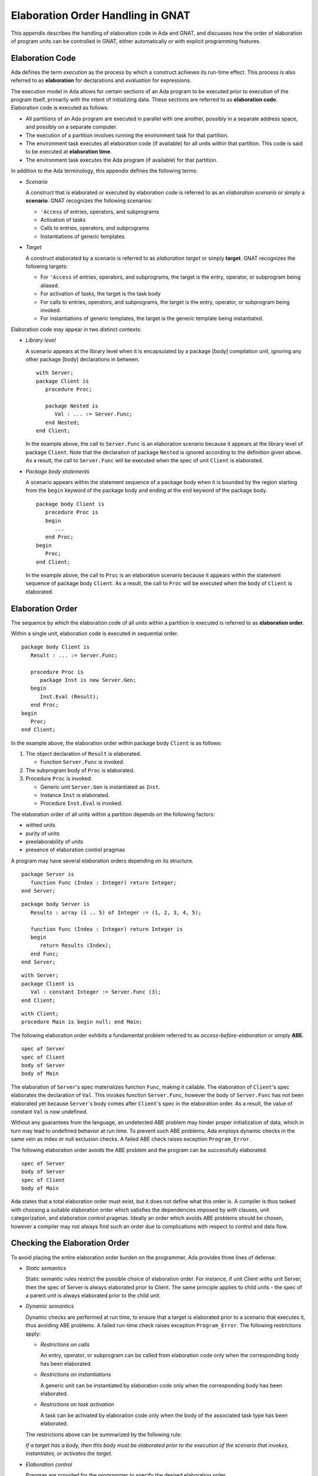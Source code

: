 .. role:: switch(samp)

.. |with| replace:: *with*
.. |withs| replace:: *with*\ s
.. |withed| replace:: *with*\ ed
.. |withing| replace:: *with*\ ing

.. -- Example: A |withing| unit has a |with| clause, it |withs| a |withed| unit


.. _Elaboration_Order_Handling_in_GNAT:

**********************************
Elaboration Order Handling in GNAT
**********************************

.. index:: Order of elaboration
.. index:: Elaboration control

This appendix describes the handling of elaboration code in Ada and GNAT, and
discusses how the order of elaboration of program units can be controlled in
GNAT, either automatically or with explicit programming features.

.. _Elaboration_Code:

Elaboration Code
================

Ada defines the term *execution* as the process by which a construct achieves
its run-time effect. This process is also referred to as **elaboration** for
declarations and *evaluation* for expressions.

The execution model in Ada allows for certain sections of an Ada program to be
executed prior to execution of the program itself, primarily with the intent of
initializing data. These sections are referred to as **elaboration code**.
Elaboration code is executed as follows:

* All partitions of an Ada program are executed in parallel with one another,
  possibly in a separate address space, and possibly on a separate computer.

* The execution of a partition involves running the environment task for that
  partition.

* The environment task executes all elaboration code (if available) for all
  units within that partition. This code is said to be executed at
  **elaboration time**.

* The environment task executes the Ada program (if available) for that
  partition.

In addition to the Ada terminology, this appendix defines the following terms:

* *Scenario*

  A construct that is elaborated or executed by elaboration code is referred to
  as an *elaboration scenario* or simply a **scenario**. GNAT recognizes the
  following scenarios:

  - ``'Access`` of entries, operators, and subprograms

  - Activation of tasks

  - Calls to entries, operators, and subprograms

  - Instantiations of generic templates

* *Target*

  A construct elaborated by a scenario is referred to as *elaboration target*
  or simply **target**. GNAT recognizes the following targets:

  - For ``'Access`` of entries, operators, and subprograms, the target is the
    entry, operator, or subprogram being aliased.

  - For activation of tasks, the target is the task body

  - For calls to entries, operators, and subprograms, the target is the entry,
    operator, or subprogram being invoked.

  - For instantiations of generic templates, the target is the generic template
    being instantiated.

Elaboration code may appear in two distinct contexts:

* *Library level*

  A scenario appears at the library level when it is encapsulated by a package
  [body] compilation unit, ignoring any other package [body] declarations in
  between.

  ::

     with Server;
     package Client is
        procedure Proc;

        package Nested is
           Val : ... := Server.Func;
        end Nested;
     end Client;

  In the example above, the call to ``Server.Func`` is an elaboration scenario
  because it appears at the library level of package ``Client``. Note that the
  declaration of package ``Nested`` is ignored according to the definition
  given above. As a result, the call to ``Server.Func`` will be executed when
  the spec of unit ``Client`` is elaborated.

* *Package body statements*

  A scenario appears within the statement sequence of a package body when it is
  bounded by the region starting from the ``begin`` keyword of the package body
  and ending at the ``end`` keyword of the package body.

  ::

     package body Client is
        procedure Proc is
        begin
           ...
        end Proc;
     begin
        Proc;
     end Client;

  In the example above, the call to ``Proc`` is an elaboration scenario because
  it appears within the statement sequence of package body ``Client``. As a
  result, the call to ``Proc`` will be executed when the body of ``Client`` is
  elaborated.

.. _Elaboration_Order:

Elaboration Order
=================

The sequence by which the elaboration code of all units within a partition is
executed is referred to as **elaboration order**.

Within a single unit, elaboration code is executed in sequential order.

::

   package body Client is
      Result : ... := Server.Func;

      procedure Proc is
         package Inst is new Server.Gen;
      begin
         Inst.Eval (Result);
      end Proc;
   begin
      Proc;
   end Client;

In the example above, the elaboration order within package body ``Client`` is
as follows:

1. The object declaration of ``Result`` is elaborated.

   * Function ``Server.Func`` is invoked.

2. The subprogram body of ``Proc`` is elaborated.

3. Procedure ``Proc`` is invoked.

   * Generic unit ``Server.Gen`` is instantiated as ``Inst``.

   * Instance ``Inst`` is elaborated.

   * Procedure ``Inst.Eval`` is invoked.

The elaboration order of all units within a partition depends on the following
factors:

* |withed| units

* purity of units

* preelaborability of units

* presence of elaboration control pragmas

A program may have several elaboration orders depending on its structure.

::

   package Server is
      function Func (Index : Integer) return Integer;
   end Server;

::

   package body Server is
      Results : array (1 .. 5) of Integer := (1, 2, 3, 4, 5);

      function Func (Index : Integer) return Integer is
      begin
         return Results (Index);
      end Func;
   end Server;

::

   with Server;
   package Client is
      Val : constant Integer := Server.Func (3);
   end Client;

::

   with Client;
   procedure Main is begin null; end Main;

The following elaboration order exhibits a fundamental problem referred to as
*access-before-elaboration* or simply **ABE**.

::

   spec of Server
   spec of Client
   body of Server
   body of Main

The elaboration of ``Server``'s spec materializes function ``Func``, making it
callable. The elaboration of ``Client``'s spec elaborates the declaration of
``Val``. This invokes function ``Server.Func``, however the body of
``Server.Func`` has not been elaborated yet because ``Server``'s body comes
after ``Client``'s spec in the elaboration order. As a result, the value of
constant ``Val`` is now undefined.

Without any guarantees from the language, an undetected ABE problem may hinder
proper initialization of data, which in turn may lead to undefined behavior at
run time. To prevent such ABE problems, Ada employs dynamic checks in the same
vein as index or null exclusion checks. A failed ABE check raises exception
``Program_Error``.

The following elaboration order avoids the ABE problem and the program can be
successfully elaborated.

::

   spec of Server
   body of Server
   spec of Client
   body of Main

Ada states that a total elaboration order must exist, but it does not define
what this order is. A compiler is thus tasked with choosing a suitable
elaboration order which satisfies the dependencies imposed by |with| clauses,
unit categorization, and elaboration control pragmas. Ideally an order which
avoids ABE problems should be chosen, however a compiler may not always find
such an order due to complications with respect to control and data flow.

.. _Checking_the_Elaboration_Order:

Checking the Elaboration Order
==============================

To avoid placing the entire elaboration order burden on the programmer, Ada 
provides three lines of defense:

* *Static semantics*

  Static semantic rules restrict the possible choice of elaboration order. For
  instance, if unit Client |withs| unit Server, then the spec of Server is
  always elaborated prior to Client. The same principle applies to child units
  - the spec of a parent unit is always elaborated prior to the child unit.

* *Dynamic semantics*

  Dynamic checks are performed at run time, to ensure that a target is
  elaborated prior to a scenario that executes it, thus avoiding ABE problems.
  A failed run-time check raises exception ``Program_Error``. The following
  restrictions apply:

  - *Restrictions on calls*

    An entry, operator, or subprogram can be called from elaboration code only
    when the corresponding body has been elaborated.

  - *Restrictions on instantiations*

    A generic unit can be instantiated by elaboration code only when the
    corresponding body has been elaborated.

  - *Restrictions on task activation*

    A task can be activated by elaboration code only when the body of the
    associated task type has been elaborated.

  The restrictions above can be summarized by the following rule:

  *If a target has a body, then this body must be elaborated prior to the
  execution of the scenario that invokes, instantiates, or activates the
  target.*

* *Elaboration control*

  Pragmas are provided for the programmer to specify the desired elaboration
  order.

.. _Controlling_the_Elaboration_Order_in_Ada:

Controlling the Elaboration Order in Ada
========================================

Ada provides several idioms and pragmas to aid the programmer with specifying
the desired elaboration order and avoiding ABE problems altogether.

* *Packages without a body*

  A library package which does not require a completing body does not suffer
  from ABE problems.

  ::

     package Pack is
        generic
           type Element is private;
        package Containers is
           type Element_Array is array (1 .. 10) of Element;
        end Containers;
     end Pack;

  In the example above, package ``Pack`` does not require a body because it
  does not contain any constructs which require completion in a body. As a
  result, generic ``Pack.Containers`` can be instantiated without encountering
  any ABE problems.

.. index:: pragma Pure

* *pragma Pure*

  Pragma ``Pure`` places sufficient restrictions on a unit to guarantee that no
  scenario within the unit can result in an ABE problem.

.. index:: pragma Preelaborate

* *pragma Preelaborate*

  Pragma ``Preelaborate`` is slightly less restrictive than pragma ``Pure``,
  but still strong enough to prevent ABE problems within a unit.

.. index:: pragma Elaborate_Body

* *pragma Elaborate_Body*

  Pragma ``Elaborate_Body`` requires that the body of a unit is elaborated
  immediately after its spec. This restriction guarantees that no client
  scenario can execute a server target before the target body has been
  elaborated because the spec and body are effectively "glued" together.

  ::

     package Server is
        pragma Elaborate_Body;

        function Func return Integer;
     end Server;

  ::

     package body Server is
        function Func return Integer is
        begin
           ...
        end Func;
     end Server;

  ::

     with Server;
     package Client is
        Val : constant Integer := Server.Func;
     end Client;

  In the example above, pragma ``Elaborate_Body`` guarantees the following
  elaboration order:

  ::

     spec of Server
     body of Server
     spec of Client

  because the spec of ``Server`` must be elaborated prior to ``Client`` by
  virtue of the |with| clause, and in addition the body of ``Server`` must be
  elaborated immediately after the spec of ``Server``.

  Removing pragma ``Elaborate_Body`` could result in the following incorrect
  elaboration order:

  ::

     spec of Server
     spec of Client
     body of Server

  where ``Client`` invokes ``Server.Func``, but the body of ``Server.Func`` has
  not been elaborated yet.

The pragmas outlined above allow a server unit to guarantee safe elaboration
use by client units. Thus it is a good rule to mark units as ``Pure`` or
``Preelaborate``, and if this is not possible, mark them as ``Elaborate_Body``.

There are however situations where ``Pure``, ``Preelaborate``, and
``Elaborate_Body`` are not applicable. Ada provides another set of pragmas for
use by client units to help ensure the elaboration safety of server units they
depend on.

.. index:: pragma Elaborate (Unit)

* *pragma Elaborate (Unit)*

  Pragma ``Elaborate`` can be placed in the context clauses of a unit, after a
  |with| clause. It guarantees that both the spec and body of its argument will
  be elaborated prior to the unit with the pragma. Note that other unrelated
  units may be elaborated in between the spec and the body.

  ::

     package Server is
        function Func return Integer;
     end Server;

  ::

     package body Server is
        function Func return Integer is
        begin
           ...
        end Func;
     end Server;

  ::

     with Server;
     pragma Elaborate (Server);
     package Client is
        Val : constant Integer := Server.Func;
     end Client;

  In the example above, pragma ``Elaborate`` guarantees the following
  elaboration order:

  ::

     spec of Server
     body of Server
     spec of Client

  Removing pragma ``Elaborate`` could result in the following incorrect
  elaboration order:

  ::

     spec of Server
     spec of Client
     body of Server

  where ``Client`` invokes ``Server.Func``, but the body of ``Server.Func``
  has not been elaborated yet.

.. index:: pragma Elaborate_All (Unit)

* *pragma Elaborate_All (Unit)*

  Pragma ``Elaborate_All`` is placed in the context clauses of a unit, after
  a |with| clause. It guarantees that both the spec and body of its argument
  will be elaborated prior to the unit with the pragma, as well as all units
  |withed| by the spec and body of the argument, recursively. Note that other
  unrelated units may be elaborated in between the spec and the body.

  ::

     package Math is
        function Factorial (Val : Natural) return Natural;
     end Math;

  ::

     package body Math is
        function Factorial (Val : Natural) return Natural is
        begin
           ...;
        end Factorial;
     end Math;

  ::

     package Computer is
        type Operation_Kind is (None, Op_Factorial);

        function Compute
          (Val : Natural;
           Op  : Operation_Kind) return Natural;
     end Computer;

  ::

     with Math;
     package body Computer is
        function Compute
          (Val : Natural;
           Op  : Operation_Kind) return Natural
        is
           if Op = Op_Factorial then
              return Math.Factorial (Val);
           end if;

           return 0;
        end Compute;
     end Computer;

  ::

     with Computer;
     pragma Elaborate_All (Computer);
     package Client is
        Val : constant Natural :=
                Computer.Compute (123, Computer.Op_Factorial);
     end Client;

  In the example above, pragma ``Elaborate_All`` can result in the following
  elaboration order:

  ::

     spec of Math
     body of Math
     spec of Computer
     body of Computer
     spec of Client

  Note that there are several allowable suborders for the specs and bodies of
  ``Math`` and ``Computer``, but the point is that these specs and bodies will
  be elaborated prior to ``Client``.

  Removing pragma ``Elaborate_All`` could result in the following incorrect
  elaboration order

  ::

     spec of Math
     spec of Computer
     body of Computer
     spec of Client
     body of Math

  where ``Client`` invokes ``Computer.Compute``, which in turn invokes
  ``Math.Factorial``, but the body of ``Math.Factorial`` has not been
  elaborated yet.

All pragmas shown above can be summarized by the following rule:

*If a client unit elaborates a server target directly or indirectly, then if
the server unit requires a body and does not have pragma Pure, Preelaborate,
or Elaborate_Body, then the client unit should have pragma Elaborate or
Elaborate_All for the server unit.*

If the rule outlined above is not followed, then a program may fall in one of
the following states:

* *No elaboration order exists*

  In this case a compiler must diagnose the situation, and refuse to build an
  executable program.

* *One or more incorrect elaboration orders exist*

  In this case a compiler can build an executable program, but
  ``Program_Error`` will be raised when the program is run.

* *Several elaboration orders exist, some correct, some incorrect*

  In this case the programmer has not controlled the elaboration order. As a
  result, a compiler may or may not pick one of the correct orders, and the
  program may or may not raise ``Program_Error`` when it is run. This is the
  worst possible state because the program may fail on another compiler, or
  even another version of the same compiler.

* *One or more correct orders exist*

  In this case a compiler can build an executable program, and the program is
  run successfully. This state may be guaranteed by following the outlined
  rules, or may be the result of good program architecture.

Note that one additional advantage of using ``Elaborate`` and ``Elaborate_All``
is that the program continues to stay in the last state (one or more correct
orders exist) even if maintenance changes the bodies of targets.

.. _Controlling_the_Elaboration_Order_in_GNAT:

Controlling the Elaboration Order in GNAT
=========================================

In addition to Ada semantics and rules synthesized from them, GNAT offers
three elaboration models to aid the programmer with specifying the correct
elaboration order and to diagnose elaboration problems.

.. index:: Dynamic elaboration model

* *Dynamic elaboration model*

  This is the most permissive of the three elaboration models. When the
  dynamic model is in effect, GNAT assumes that all code within all units in
  a partition is elaboration code. GNAT performs very few diagnostics and
  generates run-time checks to verify the elaboration order of a program. This
  behavior is identical to that specified by the Ada Reference Manual. The
  dynamic model is enabled with compiler switch :switch:`-gnatE`.

.. index:: Static elaboration model

* *Static elaboration model*

  This is the middle ground of the three models. When the static model is in
  effect, GNAT performs extensive diagnostics on a unit-by-unit basis for all
  scenarios that elaborate or execute internal targets. GNAT also generates
  run-time checks for all external targets and for all scenarios that may
  exhibit ABE problems. Finally, GNAT installs implicit ``Elaborate`` and
  ``Elaborate_All`` pragmas for server units based on the dependencies of
  client units. The static model is the default model in GNAT.

.. index:: SPARK elaboration model

* *SPARK elaboration model*

  This is the most conservative of the three models and enforces the SPARK
  rules of elaboration as defined in the SPARK Reference Manual, section 7.7.
  The SPARK model is in effect only when a scenario and a target reside in a
  region subject to SPARK_Mode On, otherwise the dynamic or static model is in
  effect.

.. _Common_Elaboration_Model_Traits":

Common Elaboration-model Traits
===============================

All three GNAT models are able to detect elaboration problems related to
dispatching calls and a particular kind of ABE referred to as *guaranteed ABE*.

* *Dispatching calls*

  GNAT installs run-time checks for each primitive subprogram of each tagged
  type defined in a partition on the assumption that a dispatching call
  invoked at elaboration time will execute one of these primitives. As a
  result, a dispatching call that executes a primitive whose body has not
  been elaborated yet will raise exception ``Program_Error`` at run time. The
  checks can be suppressed using pragma ``Suppress (Elaboration_Check)``.

* *Guaranteed ABE*

  A guaranteed ABE arises when the body of a target is not elaborated early
  enough, and causes all scenarios that directly execute the target to fail.

  ::

     package body Guaranteed_ABE is
        function ABE return Integer;

        Val : constant Integer := ABE;

        function ABE return Integer is
        begin
           ...
        end ABE;
     end Guaranteed_ABE;

  In the example above, the elaboration of ``Guaranteed_ABE``'s body elaborates
  the declaration of ``Val``. This invokes function ``ABE``, however the body
  of ``ABE`` has not been elaborated yet. GNAT emits similar diagnostics in all
  three models:

  ::

      1. package body Guaranteed_ABE is
      2.    function ABE return Integer;
      3.
      4.    Val : constant Integer := ABE;
                                      |
         >>> warning: cannot call "ABE" before body seen
         >>> warning: Program_Error will be raised at run time

      5.
      6.    function ABE return Integer is
      7.    begin
      8.       ...
      9.    end ABE;
      10. end Guaranteed_ABE;

Note that GNAT emits warnings rather than hard errors whenever it encounters an
elaboration problem. This is because the elaboration model in effect may be too
conservative, or a particular scenario may not be elaborated or executed due to
data and control flow. The warnings can be suppressed selectively with ``pragma
Warnigns (Off)`` or globally with compiler switch :switch:`-gnatwL`.

.. _Dynamic_Elaboration_Model_in_GNAT:

Dynamic Elaboration Model in GNAT
=================================

The dynamic model assumes that all code within all units in a partition is
elaboration code. As a result, run-time checks are installed for each scenario
regardless of whether the target is internal or external. The checks can be
suppressed using pragma ``Suppress (Elaboration_Check)``. This behavior is
identical to that specified by the Ada Reference Manual. The following example
showcases run-time checks installed by GNAT to verify the elaboration state of
package ``Dynamic_Model``.

::

   with Server;
   package body Dynamic_Model is
      procedure API is
      begin
         ...
      end API;

      <check that the body of Server.Gen is elaborated>
      package Inst is new Server.Gen;

      T : Server.Task_Type;

   begin
      <check that the body of Server.Task_Type is elaborated>

      <check that the body of Server.Proc is elaborated>
      Server.Proc;
   end Dynamic_Model;

The checks verify that the body of a target has been successfully elaborated
before a scenario activates, calls, or instantiates a target.

Note that no scenario within package ``Dynamic_Model`` calls procedure ``API``.
In fact, procedure ``API`` may not be invoked by elaboration code within the
partition, however the dynamic model assumes that this can happen.

The dynamic model emits very few diagnostics, but can make suggestions on
missing ``Elaborate`` and ``Elaborate_All`` pragmas for library-level
scenarios. This information is available when compiler switch :switch:`-gnatel`
is in effect.

::

   1. with Server;
   2. package body Dynamic_Model is
   3.    Val : constant Integer := Server.Func;
                                         |
      >>> info: call to "Func" during elaboration
      >>> info: missing pragma "Elaborate_All" for unit "Server"

   4. end Dynamic_Model;

.. _Static_Elaboration_Model_in_GNAT:

Static Elaboration Model in GNAT
================================

In contrast to the dynamic model, the static model is more precise in its
analysis of elaboration code. The model makes a clear distinction between
internal and external targets, and resorts to different diagnostics and
run-time checks based on the nature of the target.

* *Internal targets*

  The static model performs extensive diagnostics on scenarios which elaborate
  or execute internal targets. The warnings resulting from these diagnostics
  are enabled by default, but can be suppressed selectively with ``pragma
  Warnings (Off)`` or globally with compiler switch :switch:`-gnatwL`.

  ::

      1. package body Static_Model is
      2.    generic
      3.       with function Func return Integer;
      4.    package Gen is
      5.       Val : constant Integer := Func;
      6.    end Gen;
      7.
      8.    function ABE return Integer;
      9.
     10.    function Cause_ABE return Boolean is
     11.       package Inst is new Gen (ABE);
               |
         >>> warning: in instantiation at line 5
         >>> warning: cannot call "ABE" before body seen
         >>> warning: Program_Error may be raised at run time
         >>> warning:   body of unit "Static_Model" elaborated
         >>> warning:   function "Cause_ABE" called at line 16
         >>> warning:   function "ABE" called at line 5, instance at line 11

     12.    begin
     13.       ...
     14.    end Cause_ABE;
     15.
     16.    Val : constant Boolean := Cause_ABE;
     17.
     18.    function ABE return Integer is
     19.    begin
     20.       ...
     21.    end ABE;
     22. end Static_Model;

  The example above illustrates an ABE problem within package ``Static_Model``,
  which is hidden by several layers of indirection. The elaboration of package
  body ``Static_Model`` elaborates the declaration of ``Val``. This invokes
  function ``Cause_ABE``, which instantiates generic unit ``Gen`` as ``Inst``.
  The elaboration of ``Inst`` invokes function ``ABE``, however the body of
  ``ABE`` has not been elaborated yet.

* *External targets*

  The static model installs run-time checks to verify the elaboration status
  of server targets only when the scenario that elaborates or executes that
  target is part of the elaboration code of the client unit. The checks can be
  suppressed using pragma ``Suppress (Elaboration_Check)``.

  ::

     with Server;
     package body Static_Model is
        generic
           with function Func return Integer;
        package Gen is
           Val : constant Integer := Func;
        end Gen;

        function Call_Func return Boolean is
           <check that the body of Server.Func is elaborated>
           package Inst is new Gen (Server.Func);
        begin
           ...
        end Call_Func;

        Val : constant Boolean := Call_Func;
     end Static_Model;

  In the example above, the elaboration of package body ``Static_Model``
  elaborates the declaration of ``Val``. This invokes function ``Call_Func``,
  which instantiates generic unit ``Gen`` as ``Inst``. The elaboration of
  ``Inst`` invokes function ``Server.Func``. Since ``Server.Func`` is an
  external target, GNAT installs a run-time check to verify that its body has
  been elaborated.

  In addition to checks, the static model installs implicit ``Elaborate`` and
  ``Elaborate_All`` pragmas to guarantee safe elaboration use of server units.
  This information is available when compiler switch :switch:`-gnatel` is in
  effect.

  ::

      1. with Server;
      2. package body Static_Model is
      3.    generic
      4.       with function Func return Integer;
      5.    package Gen is
      6.       Val : constant Integer := Func;
      7.    end Gen;
      8.
      9.    function Call_Func return Boolean is
     10.       package Inst is new Gen (Server.Func);
               |
         >>> info: instantiation of "Gen" during elaboration
         >>> info: in instantiation at line 6
         >>> info: call to "Func" during elaboration
         >>> info: in instantiation at line 6
         >>> info: implicit pragma "Elaborate_All" generated for unit "Server"
         >>> info:   body of unit "Static_Model" elaborated
         >>> info:   function "Call_Func" called at line 15
         >>> info:   function "Func" called at line 6, instance at line 10

     11.    begin
     12.       ...
     13.    end Call_Func;
     14.
     15.    Val : constant Boolean := Call_Func;
                                      |
         >>> info: call to "Call_Func" during elaboration

     16. end Static_Model;

  In the example above, the elaboration of package body ``Static_Model``
  elaborates the declaration of ``Val``. This invokes function ``Call_Func``,
  which instantiates generic unit ``Gen`` as ``Inst``. The elaboration of
  ``Inst`` invokes function ``Server.Func``. Since ``Server.Func`` is an
  external target, GNAT installs an implicit ``Elaborate_All`` pragma for unit
  ``Server``. The pragma guarantees that both the spec and body of ``Server``,
  along with any additional dependencies that ``Server`` may require, are
  elaborated prior to the body of ``Static_Model``.

.. _SPARK_Elaboration_Model_in_GNAT:

SPARK Elaboration Model in GNAT
===============================

The SPARK model is identical to the static model in its handling of internal
targets. The SPARK model, however, requires explicit ``Elaborate`` or
``Elaborate_All`` pragmas to be present in the program when a target is
external, and compiler switch :switch:`-gnatd.v` is in effect.

::

   1. with Server;
   2. package body SPARK_Model with SPARK_Mode is
   3.    Val : constant Integer := Server.Func;
                                         |
      >>> call to "Func" during elaboration in SPARK
      >>> unit "SPARK_Model" requires pragma "Elaborate_All" for "Server"
      >>>   body of unit "SPARK_Model" elaborated
      >>>   function "Func" called at line 3

   4. end SPARK_Model;

.. _Mixing_Elaboration_Models:

Mixing Elaboration Models
=========================

It is possible to mix units compiled with a different elaboration model,
however the following rules must be observed:

* A client unit compiled with the dynamic model can only |with| a server unit
  that meets at least one of the following criteria:

  - The server unit is compiled with the dynamic model.

  - The server unit is a GNAT implementation unit from the Ada, GNAT,
    Interfaces, or System hierarchies.

  - The server unit has pragma ``Pure`` or ``Preelaborate``.

  - The client unit has an explicit ``Elaborate_All`` pragma for the server
    unit.

These rules ensure that elaboration checks are not omitted. If the rules are
violated, the binder emits a warning:

::

   warning: "x.ads" has dynamic elaboration checks and with's
   warning:   "y.ads" which has static elaboration checks

The warnings can be suppressed by binder switch :switch:`-ws`.

.. _Elaboration_Circularities:

Elaboration Circularities
=========================

If the binder cannot find an acceptable elaboration order, it outputs detailed
diagnostics describing an **elaboration circularity**.

::

   package Server is
      function Func return Integer;
   end Server;

::

   with Client;
   package body Server is
      function Func return Integer is
      begin
         ...
      end Func;
   end Server;

::

   with Server;
   package Client is
      Val : constant Integer := Server.Func;
   end Client;

::

   with Client;
   procedure Main is begin null; end Main;

::

   error: elaboration circularity detected
   info:    "server (body)" must be elaborated before "client (spec)"
   info:       reason: implicit Elaborate_All in unit "client (spec)"
   info:       recompile "client (spec)" with -gnatel for full details
   info:          "server (body)"
   info:             must be elaborated along with its spec:
   info:          "server (spec)"
   info:             which is withed by:
   info:          "client (spec)"
   info:    "client (spec)" must be elaborated before "server (body)"
   info:       reason: with clause

In the example above, ``Client`` must be elaborated prior to ``Main`` by virtue
of a |with| clause. The elaboration of ``Client`` invokes ``Server.Func``, and
static model generates an implicit ``Elaborate_All`` pragma for ``Server``. The
pragma implies that both the spec and body of ``Server``, along with any units
they |with|, must be elaborated prior to ``Client``. However, ``Server``'s body
|withs| ``Client``, implying that ``Client`` must be elaborated prior to
``Server``. The end result is that ``Client`` must be elaborated prior to
``Client``, and this leads to a circularity.

.. _Resolving_Elaboration_Circularities:

Resolving Elaboration Circularities
===================================

When faced with an elaboration circularity, a programmer has several options
available.

* *Fix the program*

  The most desirable option from the point of view of long-term maintenance
  is to rearrange the program so that the elaboration problems are avoided.
  One useful technique is to place the elaboration code into separate child
  packages. Another is to move some of the initialization code to explicitly
  invoked subprograms, where the program controls the order of initialization
  explicitly. Although this is the most desirable option, it may be impractical
  and involve too much modification, especially in the case of complex legacy
  code.

* *Switch to more permissive elaboration model*

  If the compilation was performed using the static model, enable the dynamic
  model with compiler switch :switch:`-gnatE`. GNAT will no longer generate
  implicit ``Elaborate`` and ``Elaborate_All`` pragmas, resulting in a behavior
  identical to that specified by the Ada Reference Manual. The binder will
  generate an executable program that may or may not raise ``Program_Error``,
  and it is the programmer's responsibility to ensure that it does not raise
  ``Program_Error``.

* *Suppress all elaboration checks*

  The drawback of run-time checks is that they generate overhead at run time,
  both in space and time. If the programmer is absolutely sure that a program
  will not raise an elaboration-related ``Program_Error``, then using the
  pragma ``Suppress (Elaboration_Check)`` globally (as a configuration pragma)
  will eliminate all run-time checks.

* *Suppress elaboration checks selectively*

  If a scenario cannot possibly lead to an elaboration ``Program_Error``,
  and the binder nevertheless complains about implicit ``Elaborate`` and
  ``Elaborate_All`` pragmas that lead to elaboration circularities, it
  is possible to suppress the generation of implicit ``Elaborate`` and
  ``Elaborate_All`` pragmas, as well as run-time checks. Clearly this can
  be unsafe, and it is the responsibility of the programmer to make sure
  that the resulting program has no elaboration anomalies. Pragma
  ``Suppress (Elaboration_Check)`` can be used with different levels of
  granularity to achieve these effects.

  - *Target suppression*

    When the pragma is placed in a declarative part, without a second argument
    naming an entity, it will suppress implicit ``Elaborate`` and
    ``Elaborate_All`` pragma generation, as well as run-time checks, on all
    targets within the region.

    ::

       package Range_Suppress is
          pragma Suppress (Elaboration_Check);

          function Func return Integer;

          generic
          procedure Gen;

          pragma Unsuppress (Elaboration_Check);

          task type Tsk;
       end Range_Suppress;

    In the example above, a pair of Suppress/Unsuppress pragmas define a region
    of suppression within package ``Range_Suppress``. As a result, no implicit
    ``Elaborate`` and ``Elaborate_All`` pragmas, nor any run-time checks, will
    be generated by callers of ``Func`` and instantiators of ``Gen``. Note that
    task type ``Tsk`` is not within this region.

    An alternative to the region-based suppression is to use multiple
    ``Suppress`` pragmas with arguments naming specific entities for which
    elaboration checks should be suppressed:

    ::

       package Range_Suppress is
          function Func return Integer;
          pragma Suppress (Elaboration_Check, Func);

          generic
          procedure Gen;
          pragma Suppress (Elaboration_Check, Gen);

          task type Tsk;
       end Range_Suppress;

  - *Scenario suppression*

    When the pragma ``Suppress`` is placed in a declarative or statement
    part, without an entity argument, it will suppress implicit ``Elaborate``
    and ``Elaborate_All`` pragma generation, as well as run-time checks, on
    all scenarios within the region.

    ::

       with Server;
       package body Range_Suppress is
          pragma Suppress (Elaboration_Check);

          function Func return Integer is
          begin
             return Server.Func;
          end Func;

          procedure Gen is
          begin
             Server.Proc;
          end Gen;

          pragma Unsuppress (Elaboration_Check);

          task body Tsk is
          begin
             Server.Proc;
          end Tsk;
       end Range_Suppress;

    In the example above, a pair of Suppress/Unsuppress pragmas define a region
    of suppression within package body ``Range_Suppress``. As a result, the
    calls to ``Server.Func`` in ``Func`` and ``Server.Proc`` in ``Gen`` will
    not generate any implicit ``Elaborate`` and ``Elaborate_All`` pragmas or
    run-time checks.

.. _Resolving_Task_Issues:

Resolving Task Issues
=====================

The model of execution in Ada dictates that elaboration must first take place,
and only then can the main program be started. Tasks which are activated during
elaboration violate this model and may lead to serious concurrent problems at
elaboration time.

A task can be activated in two different ways:

* The task is created by an allocator in which case it is activated immediately
  after the allocator is evaluated.

* The task is declared at the library level or within some nested master in
  which case it is activated before starting execution of the statement
  sequence of the master defining the task.

Since the elaboration of a partition is performed by the environment task
servicing that partition, any tasks activated during elaboration may be in
a race with the environment task, and lead to unpredictable state and behavior.
The static model seeks to avoid such interactions by assuming that all code in
the task body is executed at elaboration time, if the task was activated by
elaboration code.

::

   package Decls is
      task Lib_Task is
         entry Start;
      end Lib_Task;

      type My_Int is new Integer;

      function Ident (M : My_Int) return My_Int;
   end Decls;

::

   with Utils;
   package body Decls is
      task body Lib_Task is
      begin
         accept Start;
         Utils.Put_Val (2);
      end Lib_Task;

      function Ident (M : My_Int) return My_Int is
      begin
         return M;
      end Ident;
   end Decls;

::

   with Decls;
   package Utils is
      procedure Put_Val (Arg : Decls.My_Int);
   end Utils;

::

   with Ada.Text_IO; use Ada.Text_IO;
   package body Utils is
      procedure Put_Val (Arg : Decls.My_Int) is
      begin
         Put_Line (Arg'Img);
      end Put_Val;
   end Utils;

::

   with Decls;
   procedure Main is
   begin
      Decls.Lib_Task.Start;
   end Main;

When the above example is compiled with the static model, an elaboration
circularity arises:

::

   error: elaboration circularity detected
   info:    "decls (body)" must be elaborated before "decls (body)"
   info:       reason: implicit Elaborate_All in unit "decls (body)"
   info:       recompile "decls (body)" with -gnatel for full details
   info:          "decls (body)"
   info:             must be elaborated along with its spec:
   info:          "decls (spec)"
   info:             which is withed by:
   info:          "utils (spec)"
   info:             which is withed by:
   info:          "decls (body)"

In the above example, ``Decls`` must be elaborated prior to ``Main`` by virtue
of a with clause. The elaboration of ``Decls`` activates task ``Lib_Task``. The
static model conservatibely assumes that all code within the body of
``Lib_Task`` is executed, and generates an implicit ``Elaborate_All`` pragma
for ``Units`` due to the call to ``Utils.Put_Val``. The pragma implies that
both the spec and body of ``Utils``, along with any units they |with|,
must be elaborated prior to ``Decls``. However, ``Utils``'s spec |withs|
``Decls``, implying that ``Decls`` must be elaborated before ``Utils``. The end
result is that ``Utils`` must be elaborated prior to ``Utils``, and this
leads to a circularity.

In reality, the example above will not exhibit an ABE problem at run time.
When the body of task ``Lib_Task`` is activated, execution will wait for entry
``Start`` to be accepted, and the call to ``Utils.Put_Val`` will not take place
at elaboration time. Task ``Lib_Task`` will resume its execution after the main
program is executed because ``Main`` performs a rendezvous with
``Lib_Task.Start``, and at that point all units have already been elaborated.
As a result, the static model may seem overly conservative, partly because it
does not take control and data flow into account.

When faced with a task elaboration circularity, a programmer has several
options available:

* *Use the dynamic model*

  The dynamic model does not generate implicit ``Elaborate`` and
  ``Elaborate_All`` pragmas. Instead, it will install checks prior to every
  call in the example above, thus verifying the successful elaboration of
  ``Utils.Put_Val`` in case the call to it takes place at elaboration time.
  The dynamic model is enabled with compiler switch :switch:`-gnatE`.

* *Isolate the tasks*

  Relocating tasks in their own separate package could decouple them from
  dependencies that would otherwise cause an elaboration circularity. The
  example above can be rewritten as follows:

  ::

     package Decls1 is                --  new
        task Lib_Task is
           entry Start;
        end Lib_Task;
     end Decls1;

  ::

     with Utils;
     package body Decls1 is           --  new
        task body Lib_Task is
        begin
           accept Start;
           Utils.Put_Val (2);
        end Lib_Task;
     end Decls1;

  ::

     package Decls2 is                --  new
        type My_Int is new Integer;
        function Ident (M : My_Int) return My_Int;
     end Decls2;

  ::

     with Utils;
     package body Decls2 is           --  new
        function Ident (M : My_Int) return My_Int is
        begin
           return M;
        end Ident;
     end Decls2;

  ::

     with Decls2;
     package Utils is
        procedure Put_Val (Arg : Decls2.My_Int);
     end Utils;

  ::

     with Ada.Text_IO; use Ada.Text_IO;
     package body Utils is
        procedure Put_Val (Arg : Decls2.My_Int) is
        begin
           Put_Line (Arg'Img);
        end Put_Val;
     end Utils;

  ::

     with Decls1;
     procedure Main is
     begin
        Decls1.Lib_Task.Start;
     end Main;
   
* *Declare the tasks*

  The original example uses a single task declaration for ``Lib_Task``. An
  explicit task type declaration and a properly placed task object could avoid
  the dependencies that would otherwise cause an elaboration circularity. The
  example can be rewritten as follows:

  ::

     package Decls is
        task type Lib_Task is         --  new
           entry Start;
        end Lib_Task;

        type My_Int is new Integer;

        function Ident (M : My_Int) return My_Int;
     end Decls;

  ::

     with Utils;
     package body Decls is
        task body Lib_Task is
        begin
           accept Start;
           Utils.Put_Val (2);
        end Lib_Task;

        function Ident (M : My_Int) return My_Int is
        begin
           return M;
        end Ident;
     end Decls;

  ::

     with Decls;
     package Utils is
        procedure Put_Val (Arg : Decls.My_Int);
     end Utils;

  ::

     with Ada.Text_IO; use Ada.Text_IO;
     package body Utils is
        procedure Put_Val (Arg : Decls.My_Int) is
        begin
           Put_Line (Arg'Img);
        end Put_Val;
     end Utils;

  ::

     with Decls;
     package Obj_Decls is             --  new
        Task_Obj : Decls.Lib_Task;
     end Obj_Decls;

  ::

     with Obj_Decls;
     procedure Main is
     begin
        Obj_Decls.Task_Obj.Start;     --  new
     end Main;

* *Use restriction No_Entry_Calls_In_Elaboration_Code*

  The issue exhibited in the original example under this section revolves
  around the body of ``Lib_Task`` blocking on an accept statement. There is
  no rule to prevent elaboration code from performing entry calls, however in
  practice this is highly unusual. In addition, the pattern of starting tasks
  at elaboration time and then immediately blocking on accept or select
  statements is quite common.

  If a programmer knows that elaboration code will not perform any entry
  calls, then the programmer can indicate that the static model should not
  process the remainder of a task body once an accept or select statement has
  been encountered. This behavior can be specified by a configuration pragma:

  ::

     pragma Restrictions (No_Entry_Calls_In_Elaboration_Code);

  In addition to the change in behavior with respect to task bodies, the
  static model will verify that no entry calls take place at elaboration time.

.. _Elaboration_Related_Compiler_Switches:

Elaboration-related Compiler Switches
=====================================

GNAT has several switches that affect the elaboration model and consequently
the elaboration order chosen by the binder.

.. index:: -gnatdE  (gnat)

:switch:`-gnatdE`
  Elaboration checks on predefined units

  When this switch is in effect, GNAT will consider scenarios and targets that
  come from the Ada, GNAT, Interfaces, and System hierarchies. This switch is
  useful when a programmer has defined a custom grandchild of those packages.

.. index:: -gnatd.G  (gnat)

:switch:`-gnatd.G`
  Ignore calls through generic formal parameters for elaboration

  When this switch is in effect, GNAT will ignore calls that invoke generic
  actual entries, operators, or subprograms via generic formal subprograms. As
  a result, GNAT will not generate implicit ``Elaborate`` and ``Elaborate_All``
  pragmas, and run-time checks for such calls. Note that this switch does not
  overlap with :switch:`-gnatdL`.

  ::

     package body Ignore_Calls is
        function ABE return Integer;

        generic
           with function Gen_Formal return Integer;
        package Gen is
           Val : constant Integer := Gen_Formal;
        end Gen;

        package Inst is new Gen (ABE);

        function ABE return Integer is
        begin
           ...
        end ABE;
     end Ignore_Calls;

  In the example above, the call to function ``ABE`` will be ignored because it
  occurs during the elaboration of instance ``Inst``, through a call to generic
  formal subprogram ``Gen_Formal``.

.. index:: -gnatdL  (gnat)

:switch:`-gnatdL`
  Ignore external calls from instances for elaboration

  When this switch is in effect, GNAT will ignore calls that originate from
  within an instance and directly target an entry, operator, or subprogram
  defined outside the instance. As a result, GNAT will not generate implicit
  ``Elaborate`` and ``Elaborate_All`` pragmas, and run-time checks for such
  calls.  Note that this switch does not overlap with :switch:`-gnatd.G`.

  ::

     package body Ignore_Calls is
        function ABE return Integer;

        generic
        package Gen is
           Val : constant Integer := ABE;
        end Gen;

        package Inst is new Gen;

        function ABE return Integer is
        begin
           ...
        end ABE;
     end Ignore_Calls;

  In the example above, the call to function ``ABE`` will be ignored because it
  originates from within an instance and targets a subprogram defined outside
  the instance.

.. index:: -gnatd.o  (gnat)

:switch:`-gnatd.o`
  Conservative elaboration order for indirect calls

  When this switch is in effect, GNAT will treat ``'Access`` of an entry,
  operator, or subprogram as an immediate call to that target. As a result,
  GNAT will generate implicit ``Elaborate`` and ``Elaborate_All`` pragmas as
  well as run-time checks for such attribute references.

  ::

     1. package body Attribute_Call is
     2.    function Func return Integer;
     3.    type Func_Ptr is access function return Integer;
     4.
     5.    Ptr : constant Func_Ptr := Func'Access;
                                          |
        >>> warning: cannot call "Func" before body seen
        >>> warning: Program_Error may be raised at run time
        >>> warning:   body of unit "Attribute_Call" elaborated
        >>> warning:   "Access" of "Func" taken at line 5
        >>> warning:   function "Func" called at line 5

     6.
     7.    function Func return Integer is
     8.    begin
     9.       ...
    10.    end Func;
    11. end Attribute_Call;

  In the example above, the elaboration of declaration ``Ptr`` is assigned
  ``Func'Access`` before the body of ``Func`` has been elaborated.

.. index:: -gnatd.U  (gnat)

:switch:`-gnatd.U`
  Ignore indirect calls for static elaboration

  When this switch is in effect, GNAT will ignore ``'Access`` of an entry,
  operator, or subprogram when the static model is in effect.

.. index:: -gnatd.v  (gnat)

:switch:`-gnatd.v`
  Enforce SPARK elaboration rules in SPARK code

  When this switch is in effect, GNAT will enforce the SPARK rules of
  elaboration as defined in the SPARK Reference Manual, section 7.7. As a
  result, constructs which violate the SPARK elaboration rules are no longer
  accepted, even if GNAT is able to statically ensure that these constructs
  will not lead to ABE problems.

.. index:: -gnatd.y  (gnat)

:switch:`-gnatd.y`
  Disable implicit pragma Elaborate[_All] on task bodies

  When this switch is in effect, GNAT will not generate ``Elaborate`` and
  ``Elaborate_All`` pragmas if the need for the pragma came directly or
  indirectly from a task body.

  ::

     with Server;
     package body Disable_Task is
        task T;

        task body T is
        begin
           Server.Proc;
        end T;
     end Disable_Task;

  In the example above, the activation of single task ``T`` invokes
  ``Server.Proc``, which implies that ``Server`` requires ``Elaborate_All``,
  however GNAT will not generate the pragma.

.. index:: -gnatE  (gnat)

:switch:`-gnatE`
  Dynamic elaboration checking mode enabled

  When this switch is in effect, GNAT activates the dynamic elaboration model.

.. index:: -gnatel  (gnat)

:switch:`-gnatel`
  Turn on info messages on generated Elaborate[_All] pragmas

  When this switch is in effect, GNAT will emit the following supplementary
  information depending on the elaboration model in effect.

  - *Dynamic model*

    GNAT will indicate missing ``Elaborate`` and ``Elaborate_All`` pragmas for
    all library-level scenarios within the partition.

  - *Static model*

    GNAT will indicate all scenarios executed during elaboration. In addition,
    it will provide detailed traceback when an implicit ``Elaborate`` or
    ``Elaborate_All`` pragma is generated.

  - *SPARK model*

    GNAT will indicate how an elaboration requirement is met by the context of
    a unit. This diagnostic requires compiler switch :switch:`-gnatd.v`.

    ::

       1. with Server; pragma Elaborate_All (Server);
       2. package Client with SPARK_Mode is
       3.    Val : constant Integer := Server.Func;
                                             |
          >>> info: call to "Func" during elaboration in SPARK
          >>> info: "Elaborate_All" requirement for unit "Server" met by pragma at line 1

       4. end Client;

.. index:: -gnatw.f  (gnat)

:switch:`-gnatw.f`
  Turn on warnings for suspicious Subp'Access

  When this switch is in effect, GNAT will treat ``'Access`` of an entry,
  operator, or subprogram as a potential call to the target and issue warnings:

  ::

     1. package body Attribute_Call is
     2.    function Func return Integer;
     3.    type Func_Ptr is access function return Integer;
     4.
     5.    Ptr : constant Func_Ptr := Func'Access;
                                          |
        >>> warning: "Access" attribute of "Func" before body seen
        >>> warning: possible Program_Error on later references
        >>> warning:   body of unit "Attribute_Call" elaborated
        >>> warning:   "Access" of "Func" taken at line 5

     6.
     7.    function Func return Integer is
     8.    begin
     9.       ...
    10.    end Func;
    11. end Attribute_Call;

  In the example above, the elaboration of declaration ``Ptr`` is assigned
  ``Func'Access`` before the body of ``Func`` has been elaborated.

.. index:: -gnatwl  (gnat)

:switch:`-gnatwl`
  Turn on warnings for elaboration problems

  When this switch is in effect, GNAT emits diagnostics in the form of warnings
  concerning various elaboration problems. The warnings are enabled by default.
  The switch is provided in case all warnings are suppressed, but elaboration
  warnings are still desired.

:switch:`-gnatwL`
  Turn off warnings for elaboration problems

  When this switch is in effect, GNAT no longer emits any diagnostics in the
  form of warnings. Selective suppression of elaboration problems is possible
  using ``pragma Warnings (Off)``.

  ::

     1. package body Selective_Suppression is
     2.    function ABE return Integer;
     3.
     4.    Val_1 : constant Integer := ABE;
                                       |
        >>> warning: cannot call "ABE" before body seen
        >>> warning: Program_Error will be raised at run time

     5.
     6.    pragma Warnings (Off);
     7.    Val_2 : constant Integer := ABE;
     8.    pragma Warnings (On);
     9.
    10.    function ABE return Integer is
    11.    begin
    12.       ...
    13.    end ABE;
    14. end Selective_Suppression;

  Note that suppressing elaboration warnings does not eliminate run-time
  checks. The example above will still fail at run time with an ABE.

.. _Summary_of_Procedures_for_Elaboration_Control:

Summary of Procedures for Elaboration Control
=============================================

A programmer should first compile the program with the default options, using
none of the binder or compiler switches. If the binder succeeds in finding an
elaboration order, then apart from possible cases involing dispatching calls
and access-to-subprogram types, the program is free of elaboration errors.
If it is important for the program to be portable to compilers other than GNAT,
then the programmer should use compiler switch :switch:`-gnatel` and consider
the messages about missing or implicitly created ``Elaborate`` and
``Elaborate_All`` pragmas.

If the binder reports an elaboration circularity, the programmer has several
options:

* Ensure that warnings are enabled. This will allow the static model to output
  trace information of elaboration issues. The trace information could shed
  light on previously unforeseen dependencies, as well as their origins.

* Use switch :switch:`-gnatel` to obtain messages on generated implicit
  ``Elaborate`` and ``Elaborate_All`` pragmas. The trace information could
  indicate why a server unit must be elaborated prior to a client unit.

* If the warnings produced by the static model indicate that a task is
  involved, consider the options in the section on resolving task issues as
  well as compiler switch :switch:`-gnatd.y`.

* If the warnings produced by the static model indicate that an generic
  instantiations are involved, consider using compiler switches
  :switch:`-gnatd.G` and :switch:`-gnatdL`.

* If none of the steps outlined above resolve the circularity, recompile the
  program using the dynamic model by using compiler switch :switch:`-gnatE`.

.. _Inspecting_the_Chosen_Elaboration_Order:

Inspecting the Chosen Elaboration Order
=======================================

To see the elaboration order chosen by the binder, inspect the contents of file
`b~xxx.adb`. On certain targets, this file appears as `b_xxx.adb`. The
elaboration order appears as a sequence of calls to ``Elab_Body`` and
``Elab_Spec``, interspersed with assignments to `Exxx` which indicates that a
particular unit is elaborated. For example:

::

   System.Soft_Links'Elab_Body;
   E14 := True;
   System.Secondary_Stack'Elab_Body;
   E18 := True;
   System.Exception_Table'Elab_Body;
   E24 := True;
   Ada.Io_Exceptions'Elab_Spec;
   E67 := True;
   Ada.Tags'Elab_Spec;
   Ada.Streams'Elab_Spec;
   E43 := True;
   Interfaces.C'Elab_Spec;
   E69 := True;
   System.Finalization_Root'Elab_Spec;
   E60 := True;
   System.Os_Lib'Elab_Body;
   E71 := True;
   System.Finalization_Implementation'Elab_Spec;
   System.Finalization_Implementation'Elab_Body;
   E62 := True;
   Ada.Finalization'Elab_Spec;
   E58 := True;
   Ada.Finalization.List_Controller'Elab_Spec;
   E76 := True;
   System.File_Control_Block'Elab_Spec;
   E74 := True;
   System.File_Io'Elab_Body;
   E56 := True;
   Ada.Tags'Elab_Body;
   E45 := True;
   Ada.Text_Io'Elab_Spec;
   Ada.Text_Io'Elab_Body;
   E07 := True;

Note also binder switch :switch:`-l`, which outputs the chosen elaboration
order and provides a more readable form of the above:

::

   ada (spec)
   interfaces (spec)
   system (spec)
   system.case_util (spec)
   system.case_util (body)
   system.concat_2 (spec)
   system.concat_2 (body)
   system.concat_3 (spec)
   system.concat_3 (body)
   system.htable (spec)
   system.parameters (spec)
   system.parameters (body)
   system.crtl (spec)
   interfaces.c_streams (spec)
   interfaces.c_streams (body)
   system.restrictions (spec)
   system.restrictions (body)
   system.standard_library (spec)
   system.exceptions (spec)
   system.exceptions (body)
   system.storage_elements (spec)
   system.storage_elements (body)
   system.secondary_stack (spec)
   system.stack_checking (spec)
   system.stack_checking (body)
   system.string_hash (spec)
   system.string_hash (body)
   system.htable (body)
   system.strings (spec)
   system.strings (body)
   system.traceback (spec)
   system.traceback (body)
   system.traceback_entries (spec)
   system.traceback_entries (body)
   ada.exceptions (spec)
   ada.exceptions.last_chance_handler (spec)
   system.soft_links (spec)
   system.soft_links (body)
   ada.exceptions.last_chance_handler (body)
   system.secondary_stack (body)
   system.exception_table (spec)
   system.exception_table (body)
   ada.io_exceptions (spec)
   ada.tags (spec)
   ada.streams (spec)
   interfaces.c (spec)
   interfaces.c (body)
   system.finalization_root (spec)
   system.finalization_root (body)
   system.memory (spec)
   system.memory (body)
   system.standard_library (body)
   system.os_lib (spec)
   system.os_lib (body)
   system.unsigned_types (spec)
   system.stream_attributes (spec)
   system.stream_attributes (body)
   system.finalization_implementation (spec)
   system.finalization_implementation (body)
   ada.finalization (spec)
   ada.finalization (body)
   ada.finalization.list_controller (spec)
   ada.finalization.list_controller (body)
   system.file_control_block (spec)
   system.file_io (spec)
   system.file_io (body)
   system.val_uns (spec)
   system.val_util (spec)
   system.val_util (body)
   system.val_uns (body)
   system.wch_con (spec)
   system.wch_con (body)
   system.wch_cnv (spec)
   system.wch_jis (spec)
   system.wch_jis (body)
   system.wch_cnv (body)
   system.wch_stw (spec)
   system.wch_stw (body)
   ada.tags (body)
   ada.exceptions (body)
   ada.text_io (spec)
   ada.text_io (body)
   text_io (spec)
   gdbstr (body)
